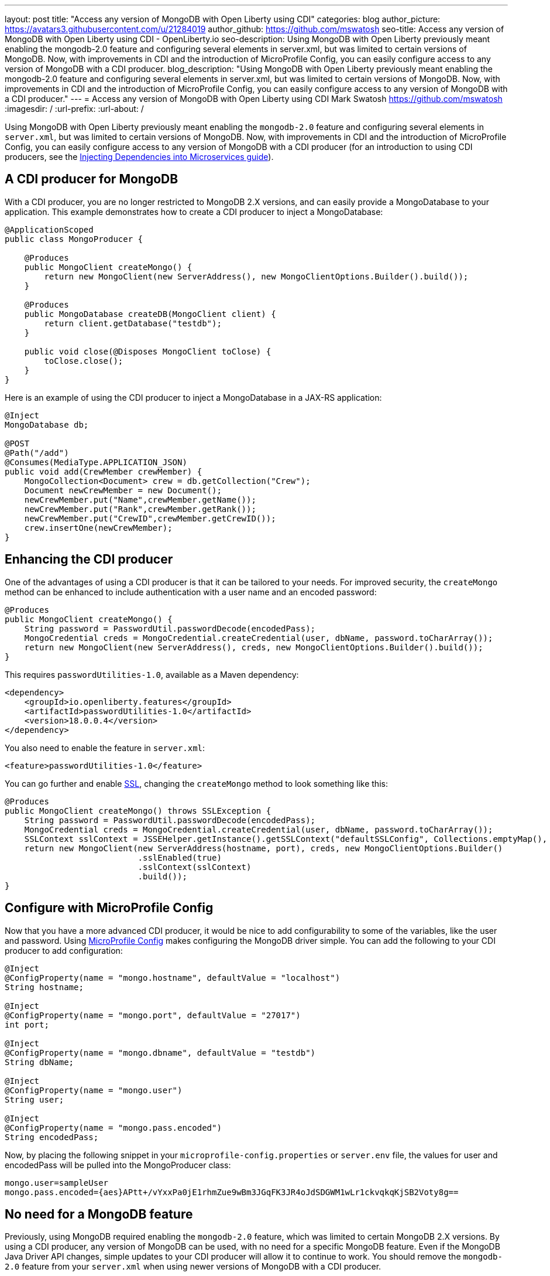 ---
layout: post
title: "Access any version of MongoDB with Open Liberty using CDI"
categories: blog
author_picture: https://avatars3.githubusercontent.com/u/21284019
author_github: https://github.com/mswatosh
seo-title: Access any version of MongoDB with Open Liberty using CDI - OpenLiberty.io
seo-description: Using MongoDB with Open Liberty previously meant enabling the mongodb-2.0 feature and configuring several elements in server.xml, but was limited to certain versions of MongoDB. Now, with improvements in CDI and the introduction of MicroProfile Config, you can easily configure access to any version of MongoDB with a CDI producer.
blog_description: "Using MongoDB with Open Liberty previously meant enabling the mongodb-2.0 feature and configuring several elements in server.xml, but was limited to certain versions of MongoDB. Now, with improvements in CDI and the introduction of MicroProfile Config, you can easily configure access to any version of MongoDB with a CDI producer."
---
= Access any version of MongoDB with Open Liberty using CDI
Mark Swatosh <https://github.com/mswatosh>
:imagesdir: /
:url-prefix:
:url-about: /

Using MongoDB with Open Liberty previously meant enabling the `mongodb-2.0` feature and configuring several elements in `server.xml`, but was limited to certain versions of MongoDB. Now, with improvements in CDI and the introduction of MicroProfile Config, you can easily configure access to any version of MongoDB with a CDI producer (for an introduction to using CDI producers, see the https://openliberty.io/guides/cdi-intro.html[Injecting Dependencies into Microservices guide]). 

== A CDI producer for MongoDB
With a CDI producer, you are no longer restricted to MongoDB 2.X versions, and can easily provide a MongoDatabase to your application. This example demonstrates how to create a CDI producer to inject a MongoDatabase:

[source, java]
----
@ApplicationScoped
public class MongoProducer {
	
    @Produces
    public MongoClient createMongo() {
        return new MongoClient(new ServerAddress(), new MongoClientOptions.Builder().build());
    }

    @Produces
    public MongoDatabase createDB(MongoClient client) {
        return client.getDatabase("testdb");
    }

    public void close(@Disposes MongoClient toClose) {
        toClose.close();
    }
}
----

Here is an example of using the CDI producer to inject a MongoDatabase in a JAX-RS application:

[source, java]
----
@Inject
MongoDatabase db;

@POST
@Path("/add") 
@Consumes(MediaType.APPLICATION_JSON)
public void add(CrewMember crewMember) {
    MongoCollection<Document> crew = db.getCollection("Crew");
    Document newCrewMember = new Document();
    newCrewMember.put("Name",crewMember.getName());
    newCrewMember.put("Rank",crewMember.getRank());
    newCrewMember.put("CrewID",crewMember.getCrewID());
    crew.insertOne(newCrewMember);
}
----

== Enhancing the CDI producer

One of the advantages of using a CDI producer is that it can be tailored to your needs. For improved security, the `createMongo` method can be enhanced to include authentication with a user name and an encoded password:

[source, java]
----
@Produces
public MongoClient createMongo() {
    String password = PasswordUtil.passwordDecode(encodedPass);
    MongoCredential creds = MongoCredential.createCredential(user, dbName, password.toCharArray());
    return new MongoClient(new ServerAddress(), creds, new MongoClientOptions.Builder().build());
}
----

This requires `passwordUtilities-1.0`, available as a Maven dependency:

[source, xml]
----
<dependency>
    <groupId>io.openliberty.features</groupId>
    <artifactId>passwordUtilities-1.0</artifactId>
    <version>18.0.0.4</version>
</dependency>
----

You also need to enable the feature in `server.xml`:

[source, xml]
----
<feature>passwordUtilities-1.0</feature>
----

You can go further and enable link:{url-prefix}/config/ssl.html[SSL], changing the `createMongo` method to look something like this:

[source, java]
----
@Produces
public MongoClient createMongo() throws SSLException {
    String password = PasswordUtil.passwordDecode(encodedPass);
    MongoCredential creds = MongoCredential.createCredential(user, dbName, password.toCharArray());
    SSLContext sslContext = JSSEHelper.getInstance().getSSLContext("defaultSSLConfig", Collections.emptyMap(), null);
    return new MongoClient(new ServerAddress(hostname, port), creds, new MongoClientOptions.Builder()
                           .sslEnabled(true)
                           .sslContext(sslContext)
                           .build());
}
----

== Configure with MicroProfile Config

Now that you have a more advanced CDI producer, it would be nice to add configurability to some of the variables, like the user and password. Using link:{url-prefix}/guides/microprofile-config-intro.html[MicroProfile Config] makes configuring the MongoDB driver simple. You can add the following to your CDI producer to add configuration:

[source, java]
----
@Inject
@ConfigProperty(name = "mongo.hostname", defaultValue = "localhost")
String hostname;

@Inject
@ConfigProperty(name = "mongo.port", defaultValue = "27017")
int port;

@Inject
@ConfigProperty(name = "mongo.dbname", defaultValue = "testdb")
String dbName;

@Inject
@ConfigProperty(name = "mongo.user")
String user;

@Inject
@ConfigProperty(name = "mongo.pass.encoded")
String encodedPass;
----

Now, by placing the following snippet in your `microprofile-config.properties` or `server.env` file, the values for
user and encodedPass will be pulled into the MongoProducer class:

[source, text]
----
mongo.user=sampleUser
mongo.pass.encoded={aes}APtt+/vYxxPa0jE1rhmZue9wBm3JGqFK3JR4oJdSDGWM1wLr1ckvqkqKjSB2Voty8g==
----

== No need for a MongoDB feature

Previously, using MongoDB required enabling the `mongodb-2.0` feature, which was limited to certain
MongoDB 2.X versions. By using a CDI producer, any version of MongoDB can be used, with no need for a specific MongoDB feature. Even if the MongoDB Java Driver API changes, simple updates to your CDI producer will allow it to continue to work.
You should remove the `mongodb-2.0` feature from your `server.xml` when using newer versions of MongoDB with a CDI producer.

The MongoDB driver should be bundled in your application. To do this with Maven you can use a dependency:

[source, xml]
----
<dependency>
    <groupId>org.mongodb</groupId>
    <artifactId>mongo-java-driver</artifactId>
    <version>X.X.X</version>
</dependency>
----

If you have multiple applications accessing MongoDB, instead of bundling the MongoDB driver,
 you can configure a shared library in your `server.xml` like this:
[source, xml]
----
<library id="MongoLib">
    <file name="${shared.resource.dir}/mongo-java-driver-3.8.0.jar" />
</library>

<webApplication location="MongoDBSample1.war">
    <classloader commonLibraryRef="MongoLib" />
</webApplication>

<webApplication location="MongoDBSample2.war">
    <classloader commonLibraryRef="MongoLib" />
</webApplication>
----

This illustrates how easy it is to create a CDI producer for MongoDB, configure it with MicroProfile Config, 
and use it to access a MongoDatabase in your application. The full sample is available on GitHub here: link:https://github.com/OpenLiberty/sample-mongodb[https://github.com/OpenLiberty/sample-mongodb] 
